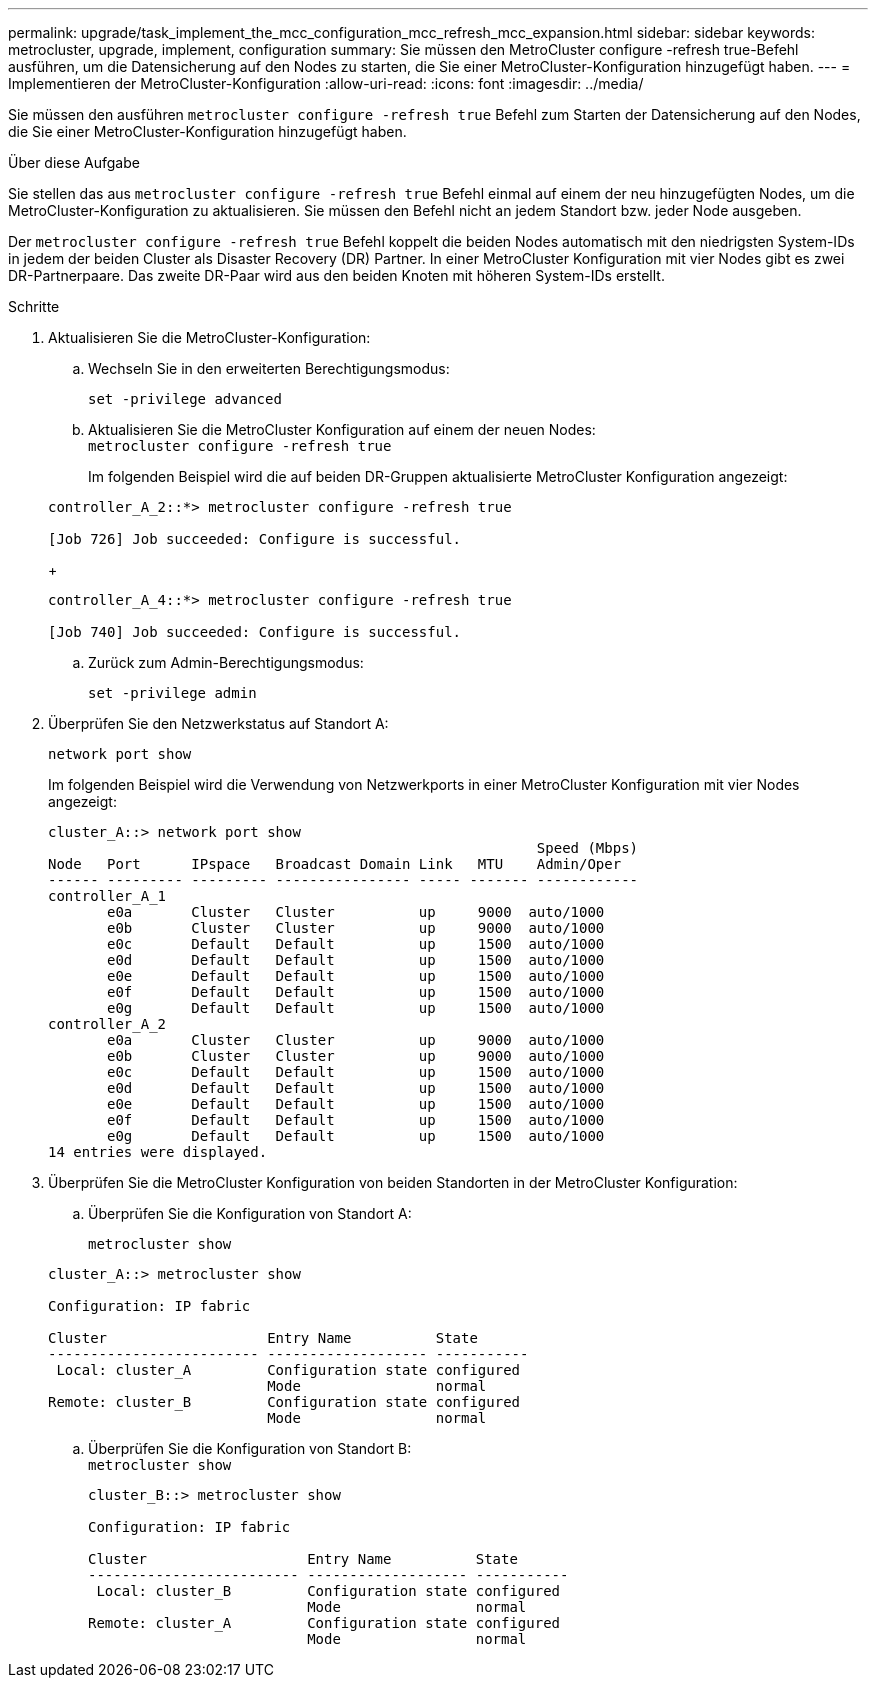 ---
permalink: upgrade/task_implement_the_mcc_configuration_mcc_refresh_mcc_expansion.html 
sidebar: sidebar 
keywords: metrocluster, upgrade, implement, configuration 
summary: Sie müssen den MetroCluster configure -refresh true-Befehl ausführen, um die Datensicherung auf den Nodes zu starten, die Sie einer MetroCluster-Konfiguration hinzugefügt haben. 
---
= Implementieren der MetroCluster-Konfiguration
:allow-uri-read: 
:icons: font
:imagesdir: ../media/


[role="lead"]
Sie müssen den ausführen `metrocluster configure -refresh true` Befehl zum Starten der Datensicherung auf den Nodes, die Sie einer MetroCluster-Konfiguration hinzugefügt haben.

.Über diese Aufgabe
Sie stellen das aus `metrocluster configure -refresh true` Befehl einmal auf einem der neu hinzugefügten Nodes, um die MetroCluster-Konfiguration zu aktualisieren. Sie müssen den Befehl nicht an jedem Standort bzw. jeder Node ausgeben.

Der `metrocluster configure -refresh true` Befehl koppelt die beiden Nodes automatisch mit den niedrigsten System-IDs in jedem der beiden Cluster als Disaster Recovery (DR) Partner. In einer MetroCluster Konfiguration mit vier Nodes gibt es zwei DR-Partnerpaare. Das zweite DR-Paar wird aus den beiden Knoten mit höheren System-IDs erstellt.

.Schritte
. Aktualisieren Sie die MetroCluster-Konfiguration:
+
.. Wechseln Sie in den erweiterten Berechtigungsmodus:
+
`set -privilege advanced`

.. Aktualisieren Sie die MetroCluster Konfiguration auf einem der neuen Nodes: +
`metrocluster configure -refresh true`
+
Im folgenden Beispiel wird die auf beiden DR-Gruppen aktualisierte MetroCluster Konfiguration angezeigt:

+
[listing]
----
controller_A_2::*> metrocluster configure -refresh true

[Job 726] Job succeeded: Configure is successful.
----
+
[listing]
----
controller_A_4::*> metrocluster configure -refresh true

[Job 740] Job succeeded: Configure is successful.
----
.. Zurück zum Admin-Berechtigungsmodus:
+
`set -privilege admin`



. Überprüfen Sie den Netzwerkstatus auf Standort A:
+
`network port show`

+
Im folgenden Beispiel wird die Verwendung von Netzwerkports in einer MetroCluster Konfiguration mit vier Nodes angezeigt:

+
[listing]
----
cluster_A::> network port show
                                                          Speed (Mbps)
Node   Port      IPspace   Broadcast Domain Link   MTU    Admin/Oper
------ --------- --------- ---------------- ----- ------- ------------
controller_A_1
       e0a       Cluster   Cluster          up     9000  auto/1000
       e0b       Cluster   Cluster          up     9000  auto/1000
       e0c       Default   Default          up     1500  auto/1000
       e0d       Default   Default          up     1500  auto/1000
       e0e       Default   Default          up     1500  auto/1000
       e0f       Default   Default          up     1500  auto/1000
       e0g       Default   Default          up     1500  auto/1000
controller_A_2
       e0a       Cluster   Cluster          up     9000  auto/1000
       e0b       Cluster   Cluster          up     9000  auto/1000
       e0c       Default   Default          up     1500  auto/1000
       e0d       Default   Default          up     1500  auto/1000
       e0e       Default   Default          up     1500  auto/1000
       e0f       Default   Default          up     1500  auto/1000
       e0g       Default   Default          up     1500  auto/1000
14 entries were displayed.
----
. Überprüfen Sie die MetroCluster Konfiguration von beiden Standorten in der MetroCluster Konfiguration:
+
.. Überprüfen Sie die Konfiguration von Standort A:
+
`metrocluster show`

+
[listing]
----
cluster_A::> metrocluster show

Configuration: IP fabric

Cluster                   Entry Name          State
------------------------- ------------------- -----------
 Local: cluster_A         Configuration state configured
                          Mode                normal
Remote: cluster_B         Configuration state configured
                          Mode                normal
----
.. Überprüfen Sie die Konfiguration von Standort B: +
`metrocluster show`
+
[listing]
----
cluster_B::> metrocluster show

Configuration: IP fabric

Cluster                   Entry Name          State
------------------------- ------------------- -----------
 Local: cluster_B         Configuration state configured
                          Mode                normal
Remote: cluster_A         Configuration state configured
                          Mode                normal
----



